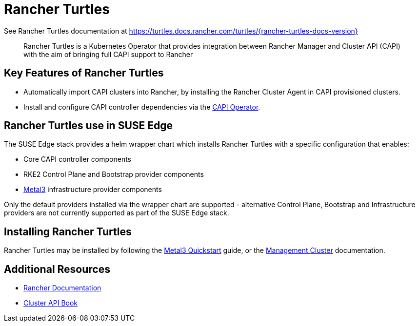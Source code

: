 [#components-rancher-turtles]
= Rancher Turtles
:experimental:

ifdef::env-github[]
:imagesdir: ../images/
:tip-caption: :bulb:
:note-caption: :information_source:
:important-caption: :heavy_exclamation_mark:
:caution-caption: :fire:
:warning-caption: :warning:
endif::[]


See Rancher Turtles documentation at https://turtles.docs.rancher.com/turtles/{rancher-turtles-docs-version}

[quote]
____
Rancher Turtles is a Kubernetes Operator that provides integration between Rancher Manager and Cluster API (CAPI) with the aim of bringing full CAPI support to Rancher
____


== Key Features of Rancher Turtles

* Automatically import CAPI clusters into Rancher, by installing the Rancher Cluster Agent in CAPI provisioned clusters.
* Install and configure CAPI controller dependencies via the https://cluster-api-operator.sigs.k8s.io/[CAPI Operator].

== Rancher Turtles use in SUSE Edge

The SUSE Edge stack provides a helm wrapper chart which installs Rancher Turtles with a specific configuration that enables:

* Core CAPI controller components
* RKE2 Control Plane and Bootstrap provider components
* <<components-metal3,Metal3>> infrastructure provider components

Only the default providers installed via the wrapper chart are supported - alternative Control Plane, Bootstrap and Infrastructure providers are not currently supported as part of the SUSE Edge stack.

== Installing Rancher Turtles

Rancher Turtles may be installed by following the <<quickstart-metal3,Metal3 Quickstart>> guide, or the <<atip-management-cluster,Management Cluster>> documentation.

== Additional Resources

* https://rancher.com/docs/[Rancher Documentation]
* https://cluster-api.sigs.k8s.io/[Cluster API Book]
